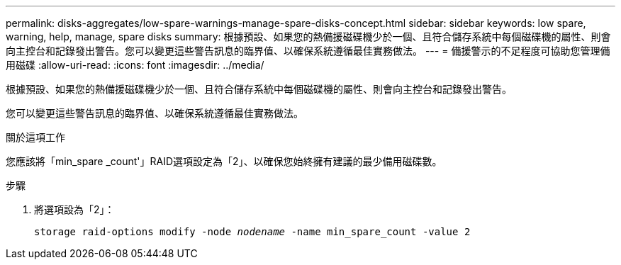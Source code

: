 ---
permalink: disks-aggregates/low-spare-warnings-manage-spare-disks-concept.html 
sidebar: sidebar 
keywords: low spare, warning, help, manage, spare disks 
summary: 根據預設、如果您的熱備援磁碟機少於一個、且符合儲存系統中每個磁碟機的屬性、則會向主控台和記錄發出警告。您可以變更這些警告訊息的臨界值、以確保系統遵循最佳實務做法。 
---
= 備援警示的不足程度可協助您管理備用磁碟
:allow-uri-read: 
:icons: font
:imagesdir: ../media/


[role="lead"]
根據預設、如果您的熱備援磁碟機少於一個、且符合儲存系統中每個磁碟機的屬性、則會向主控台和記錄發出警告。

您可以變更這些警告訊息的臨界值、以確保系統遵循最佳實務做法。

.關於這項工作
您應該將「min_spare _count'」RAID選項設定為「2」、以確保您始終擁有建議的最少備用磁碟數。

.步驟
. 將選項設為「2」：
+
`storage raid-options modify -node _nodename_ -name min_spare_count -value 2`


